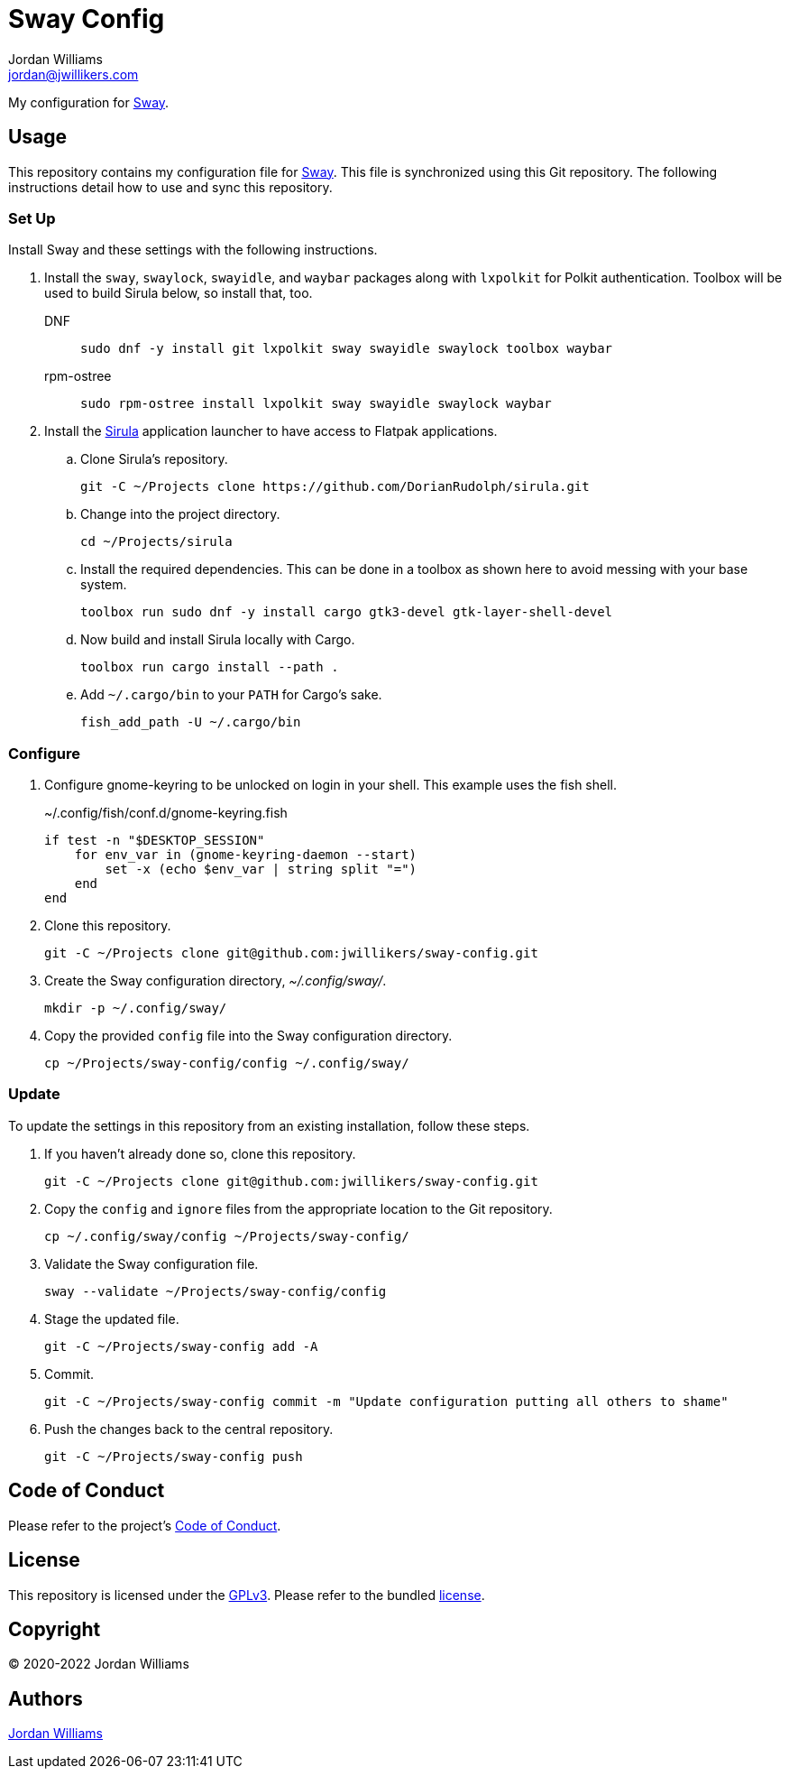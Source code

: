 = Sway Config
Jordan Williams <jordan@jwillikers.com>
:experimental:
:icons: font
ifdef::env-github[]
:tip-caption: :bulb:
:note-caption: :information_source:
:important-caption: :heavy_exclamation_mark:
:caution-caption: :fire:
:warning-caption: :warning:
endif::[]
:Sirula: https://github.com/DorianRudolph/sirula[Sirula]
:Sway: https://swaywm.org/[Sway]
:swaylock: https://github.com/swaywm/swaylock[swaylock]
:swayidle: https://github.com/swaywm/swayidle[swayidle]

My configuration for {Sway}.

== Usage

This repository contains my configuration file for {Sway}.
This file is synchronized using this Git repository.
The following instructions detail how to use and sync this repository.

=== Set Up

Install Sway and these settings with the following instructions.

. Install the `sway`, `swaylock`, `swayidle`, and `waybar` packages along with `lxpolkit` for Polkit authentication.
Toolbox will be used to build Sirula below, so install that, too.
DNF:::
+
[,sh]
----
sudo dnf -y install git lxpolkit sway swayidle swaylock toolbox waybar
----

rpm-ostree:::
+
[,sh]
----
sudo rpm-ostree install lxpolkit sway swayidle swaylock waybar
----

. Install the {Sirula} application launcher to have access to Flatpak applications.

.. Clone Sirula's repository. 
+
[,sh]
----
git -C ~/Projects clone https://github.com/DorianRudolph/sirula.git
----

.. Change into the project directory.
+
[,sh]
----
cd ~/Projects/sirula
----

.. Install the required dependencies. 
This can be done in a toolbox as shown here to avoid messing with your base system.
+
[,sh]
----
toolbox run sudo dnf -y install cargo gtk3-devel gtk-layer-shell-devel
----

.. Now build and install Sirula locally with Cargo.
+
[,sh]
----
toolbox run cargo install --path .
----

.. Add `~/.cargo/bin` to your `PATH` for Cargo's sake.
+
[,sh]
----
fish_add_path -U ~/.cargo/bin
----

=== Configure

. Configure gnome-keyring to be unlocked on login in your shell.
This example uses the fish shell.
+
.~/.config/fish/conf.d/gnome-keyring.fish
[,sh]
----
if test -n "$DESKTOP_SESSION"
    for env_var in (gnome-keyring-daemon --start)
        set -x (echo $env_var | string split "=")
    end
end
----

. Clone this repository.
+
[,sh]
----
git -C ~/Projects clone git@github.com:jwillikers/sway-config.git
----

. Create the Sway configuration directory, _~/.config/sway/_.
+
[,sh]
----
mkdir -p ~/.config/sway/
----

. Copy the provided `config` file into the Sway configuration directory.
+
[,sh]
----
cp ~/Projects/sway-config/config ~/.config/sway/
----

=== Update

To update the settings in this repository from an existing installation, follow these steps.

. If you haven't already done so, clone this repository.
+
[,sh]
----
git -C ~/Projects clone git@github.com:jwillikers/sway-config.git
----

. Copy the `config` and `ignore` files from the appropriate location to the Git repository.
+
[,sh]
----
cp ~/.config/sway/config ~/Projects/sway-config/
----

. Validate the Sway configuration file.
+
[,sh]
----
sway --validate ~/Projects/sway-config/config
----

. Stage the updated file.
+
[,sh]
----
git -C ~/Projects/sway-config add -A
----

. Commit.
+
[,sh]
----
git -C ~/Projects/sway-config commit -m "Update configuration putting all others to shame"
----

. Push the changes back to the central repository.
+
[,sh]
----
git -C ~/Projects/sway-config push
----

// todo Add instructions for using a merge tool to merge disparate settings files.

== Code of Conduct

Please refer to the project's link:CODE_OF_CONDUCT.adoc[Code of Conduct].

== License

This repository is licensed under the https://www.gnu.org/licenses/gpl-3.0.html[GPLv3].
Please refer to the bundled link:LICENSE.adoc[license].

== Copyright

© 2020-2022 Jordan Williams

== Authors

mailto:{email}[{author}]
